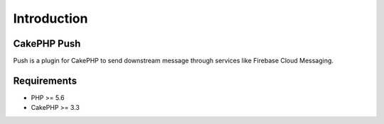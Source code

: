 Introduction
============

CakePHP Push
------------

Push is a plugin for CakePHP to send downstream message through services like Firebase Cloud Messaging.

Requirements
------------

* PHP >= 5.6
* CakePHP >= 3.3

